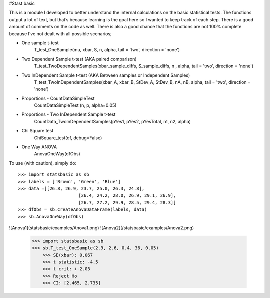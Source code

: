 #Stast basic

This is a module I developed to better understand the internal calculations on the basic statistical tests.
The functions  output a lot of text, but that’s because learning is the goal here so I wanted to keep track of each step.
There is a good amount of comments on the code as well.
There is also a good chance that the functions are not 100% complete because I’ve not dealt with all possible scenarios;

* One sample t-test
	T_test_OneSample(mu, xbar, S, n, alpha, tail = 'two', direction = 'none')
	
* Two Dependent Sample t-test 	 (AKA paired comparison)
	T_test_TwoDependentSamples(xbar_sample_diffs, S_sample_diffs, n , alpha, tail = 'two', direction = 'none')

* Two InDependent Sample t-test  (AKA Between samples or Independent Samples)	
	T_test_TwoInDependentSamples(xbar_A, xbar_B, StDev_A, StDev_B, nA, nB, alpha, tail = 'two', direction = 'none')
	
* Proportions - CountDataSimpleTest
	CountDataSimpleTest (n, p, alpha=0.05)

* Proportions - Two InDependent Sample t-test
	CountData_TwoInDependentSamples(pYes1, pYes2, pYesTotal, n1, n2, alpha)

* Chi Square test
	ChiSquare_test(df, debug=False)

*  One Way ANOVA
	AnovaOneWay(dfObs)


To use (with caution), simply do::

    >>> import statsbasic as sb
    >>> labels = ['Brown', 'Green', 'Blue']
    >>> data =[[26.8, 26.9, 23.7, 25.0, 26.3, 24.8],
			   [26.4, 24.2, 28.0, 26.9, 29.1, 26.9],       
			   [26.7, 27.2, 29.9, 28.5, 29.4, 28.3]]
    >>> dfObs = sb.CreateAnovaDataFrame(labels, data)
    >>> sb.AnovaOneWay(dfObs)

![Anova1](statsbasic/examples/Anova1.png)
![Anova2](/statsbasic/examples/Anova2.png)




	
    >>> import statsbasic as sb
    >>> sb.T_test_OneSample(2.9, 2.6, 0.4, 36, 0.05)
	>>> SE(xbar): 0.067
	>>> t statistic: -4.5
	>>> t crit: +-2.03
	>>> Reject Ho
	>>> CI: [2.465, 2.735]	